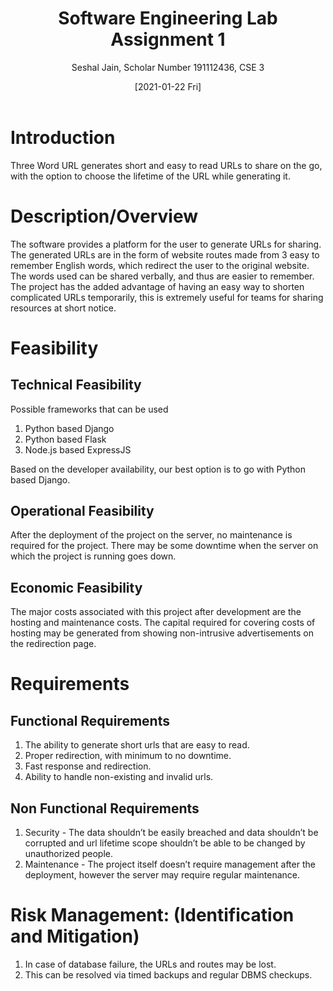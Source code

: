 #+TITLE: Software Engineering Lab Assignment 1
#+SUBTITLE: Seshal Jain, Scholar Number 191112436, CSE 3
#+OPTIONS: h:2 num:nil toc:nil author:nil
#+DATE: [2021-01-22 Fri]
#+LATEX_HEADER: \usepackage[margin=0.7in]{geometry}
#+EXPORT_FILE_NAME: 191112436

* Introduction
Three Word URL generates short and easy to read URLs to share on the go, with the option to choose the lifetime of the URL while generating it.
* Description/Overview
The software provides a platform for the user to generate URLs for sharing. The generated URLs are in the form of website routes made from 3 easy to remember English words, which redirect the user to the original website. The words used can be shared verbally, and thus are easier to remember. The project has the added advantage of having an easy way to shorten complicated URLs temporarily, this is extremely useful for teams for sharing resources at short notice.
* COMMENT Clients:
Individuals or Development teams working on projects who need to share URLs.
* Feasibility
** Technical Feasibility
Possible frameworks that can be used
1. Python based Django
2. Python based Flask
3. Node.js based ExpressJS
Based on the developer availability, our best option is to go with Python based Django.
** Operational Feasibility
After the deployment of the project on the server, no maintenance is required for the project.
There may be some downtime when the server on which the project is running goes down.
** Economic Feasibility
The major costs associated with this project after development are the hosting and maintenance costs.
The capital required for covering costs of hosting may be generated from showing non-intrusive advertisements on the redirection page.
* Requirements
** Functional Requirements
1. The ability to generate short urls that are easy to read.
2. Proper redirection, with minimum to no downtime.
3. Fast response and redirection.
4. Ability to handle non-existing and invalid urls.
** Non Functional Requirements
1. Security - The data shouldn’t be easily breached and data shouldn’t be corrupted and url lifetime scope shouldn’t be able to be changed by unauthorized people.
2. Maintenance - The project itself doesn’t require management after the deployment, however the server may require regular maintenance.
* COMMENT Goals and Scopes
1. Users should be able to generate a 3-word-URL for the required links.
2. Users should have the option to choose the validity duration for the generated URL.
3. Users must be able to generate URLs for even non existent websites.
* COMMENT Developer Responsibility
The developer team will take the responsibility of the project.
* COMMENT Platform
1. Website
2. Progressive Web App for installation on phone
* COMMENT Deliverables
The development team will deliver the following after the course of development:
1. Feature Specification
2. Test Plan for the project
3. Product design and structure
4. A thorough report of the project
5. Source Code
* Risk Management: (Identification and Mitigation)
1. In case of database failure, the URLs and routes may be lost.
2. This can be resolved via timed backups and regular DBMS checkups.
